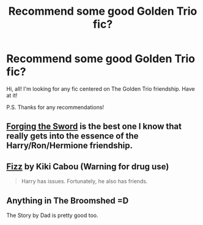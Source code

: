 #+TITLE: Recommend some good Golden Trio fic?

* Recommend some good Golden Trio fic?
:PROPERTIES:
:Author: mlcor87
:Score: 5
:DateUnix: 1425690153.0
:DateShort: 2015-Mar-07
:FlairText: Request
:END:
Hi, all! I'm looking for any fic centered on The Golden Trio friendship. Have at it!

P.S. Thanks for any recommendations!


** [[https://www.fanfiction.net/s/3557725/1/Forging-the-Sword][Forging the Sword]] is the best one I know that really gets into the essence of the Harry/Ron/Hermione friendship.
:PROPERTIES:
:Author: Lane_Anasazi
:Score: 3
:DateUnix: 1425691483.0
:DateShort: 2015-Mar-07
:END:


** [[http://www.fanfiction.net/s/2301238/1/][Fizz]] by Kiki Cabou (Warning for drug use)

#+begin_quote
  Harry has issues. Fortunately, he also has friends.
#+end_quote
:PROPERTIES:
:Author: SilverCookieDust
:Score: 2
:DateUnix: 1425691018.0
:DateShort: 2015-Mar-07
:END:


** Anything in The Broomshed =D

The Story by Dad is pretty good too.
:PROPERTIES:
:Score: 1
:DateUnix: 1425758860.0
:DateShort: 2015-Mar-07
:END:
